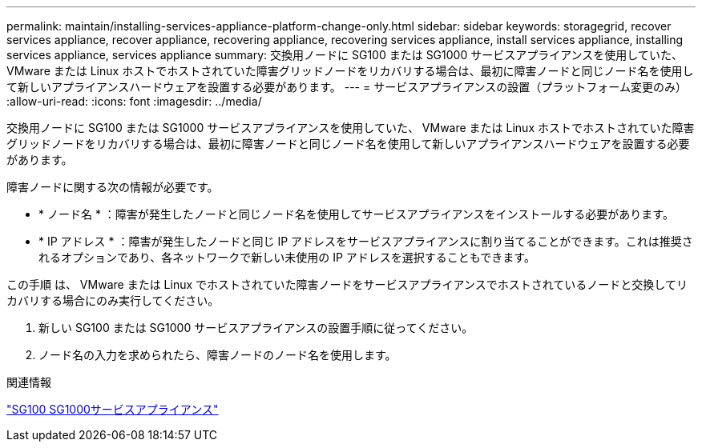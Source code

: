 ---
permalink: maintain/installing-services-appliance-platform-change-only.html 
sidebar: sidebar 
keywords: storagegrid, recover services appliance, recover appliance, recovering appliance, recovering services appliance, install services appliance, installing services appliance, services appliance 
summary: 交換用ノードに SG100 または SG1000 サービスアプライアンスを使用していた、 VMware または Linux ホストでホストされていた障害グリッドノードをリカバリする場合は、最初に障害ノードと同じノード名を使用して新しいアプライアンスハードウェアを設置する必要があります。 
---
= サービスアプライアンスの設置（プラットフォーム変更のみ）
:allow-uri-read: 
:icons: font
:imagesdir: ../media/


[role="lead"]
交換用ノードに SG100 または SG1000 サービスアプライアンスを使用していた、 VMware または Linux ホストでホストされていた障害グリッドノードをリカバリする場合は、最初に障害ノードと同じノード名を使用して新しいアプライアンスハードウェアを設置する必要があります。

障害ノードに関する次の情報が必要です。

* * ノード名 * ：障害が発生したノードと同じノード名を使用してサービスアプライアンスをインストールする必要があります。
* * IP アドレス * ：障害が発生したノードと同じ IP アドレスをサービスアプライアンスに割り当てることができます。これは推奨されるオプションであり、各ネットワークで新しい未使用の IP アドレスを選択することもできます。


この手順 は、 VMware または Linux でホストされていた障害ノードをサービスアプライアンスでホストされているノードと交換してリカバリする場合にのみ実行してください。

. 新しい SG100 または SG1000 サービスアプライアンスの設置手順に従ってください。
. ノード名の入力を求められたら、障害ノードのノード名を使用します。


.関連情報
link:../sg100-1000/index.html["SG100 SG1000サービスアプライアンス"]
